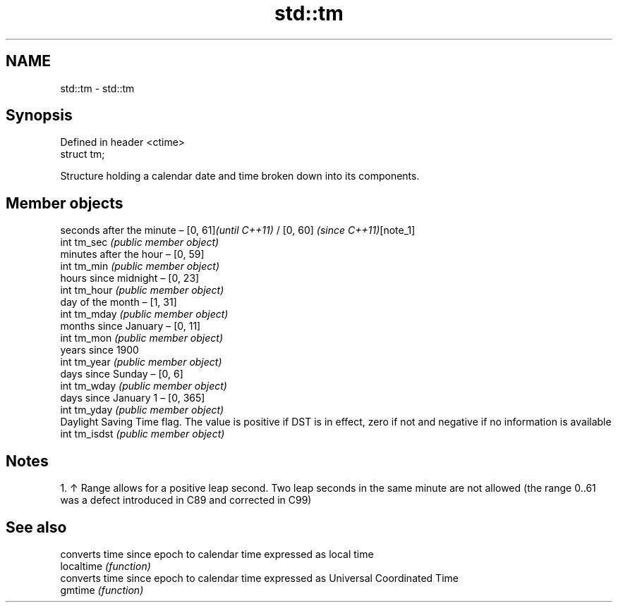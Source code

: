 .TH std::tm 3 "2020.03.24" "http://cppreference.com" "C++ Standard Libary"
.SH NAME
std::tm \- std::tm

.SH Synopsis

  Defined in header <ctime>
  struct tm;

  Structure holding a calendar date and time broken down into its components.

.SH Member objects


               seconds after the minute – [0, 61]\fI(until C++11)\fP / [0, 60] \fI(since C++11)\fP[note_1]
  int tm_sec   \fI(public member object)\fP
               minutes after the hour – [0, 59]
  int tm_min   \fI(public member object)\fP
               hours since midnight – [0, 23]
  int tm_hour  \fI(public member object)\fP
               day of the month – [1, 31]
  int tm_mday  \fI(public member object)\fP
               months since January – [0, 11]
  int tm_mon   \fI(public member object)\fP
               years since 1900
  int tm_year  \fI(public member object)\fP
               days since Sunday – [0, 6]
  int tm_wday  \fI(public member object)\fP
               days since January 1 – [0, 365]
  int tm_yday  \fI(public member object)\fP
               Daylight Saving Time flag. The value is positive if DST is in effect, zero if not and negative if no information is available
  int tm_isdst \fI(public member object)\fP


.SH Notes


    1. ↑ Range allows for a positive leap second. Two leap seconds in the same minute are not allowed (the range 0..61 was a defect introduced in C89 and corrected in C99)


.SH See also


            converts time since epoch to calendar time expressed as local time
  localtime \fI(function)\fP
            converts time since epoch to calendar time expressed as Universal Coordinated Time
  gmtime    \fI(function)\fP




